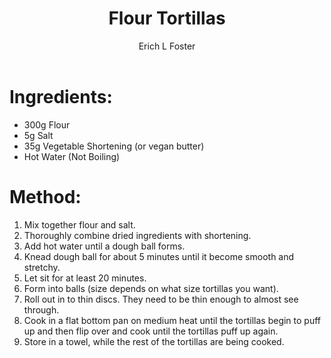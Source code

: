 #+TITLE:       Flour Tortillas
#+AUTHOR:      Erich L Foster
#+EMAIL:       erichlf@gmail.com
#+URI:         /Recipes/Bread/FlourTortillas
#+KEYWORDS:    bread, mexican, vegan
#+TAGS:        :bread:mexican:vegan
#+LANGUAGE:    en
#+OPTIONS:     H:3 num:nil toc:nil \n:nil ::t |:t ^:nil -:nil f:t *:t <:t
#+DESCRIPTION: Soft flour tortillas
* Ingredients:
  - 300g Flour
  - 5g Salt
  - 35g Vegetable Shortening (or vegan butter)
  - Hot Water (Not Boiling)

* Method:
  1. Mix together flour and salt.
  2. Thoroughly combine dried ingredients with shortening.
  3. Add hot water until a dough ball forms.
  4. Knead dough ball for about 5 minutes until it become smooth and stretchy.
  5. Let sit for at least 20 minutes.
  6. Form into balls (size depends on what size tortillas you want).
  7. Roll out in to thin discs. They need to be thin enough to almost see through.
  8. Cook in a flat bottom pan on medium heat until the tortillas begin to
     puff up and then flip over and cook until the tortillas puff up again.
  9. Store in a towel, while the rest of the tortillas are being cooked.
